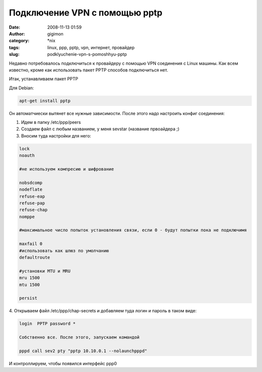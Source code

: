 Подключение VPN с помощью pptp
##############################
:date: 2008-11-13 01:59
:author: gigimon
:category: \*nix
:tags: linux, ppp, pptp, vpn, интернет, провайдер
:slug: podklyuchenie-vpn-s-pomoshhyu-pptp

Недавно потребовалось подключиться к провайдеру с помощью VPN соединения
с Linux машины. Как всем известно, кроме как использовать пакет PPTP
способов подключиться нет.

Итак, устанавливаем пакет PPTP

Для Debian:

.. code-block:: bash
   
   apt-get install pptp

Он автоматчиески вытянет все нужные зависимости. После этого надо
настроить конфиг соединения:

#. Идем в папку /etc/ppp/peers
#. Создаем файл с любым названием, у меня sevstar (название првоайдера ;)
#. Вносим туда настройки для него:

.. code-block:: bash

    lock
    noauth

    #не используем компресию и шифрование

    nobsdcomp
    nodeflate
    refuse-eap
    refuse-pap
    refuse-chap
    nomppe

    #максимальное число попыток установления связи, если 0 - будут попытки пока не подключимя

    maxfail 0
    #использовать как шлюз по умолчанию
    defaultroute

    #установки MTU и MRU
    mru 1500
    mtu 1500

    persist

4. Открываем файл /etc/ppp/chap-secrets и добавляем туда логин и пароль
в таком виде:

.. code-block:: bash

    login  PPTP password *     

    Собственно все. После этого, запускаем командой

    pppd call sev2 pty "pptp 10.10.0.1 --nolaunchpppd"

И контроллируем, чтобы появился интерфейс ppp0
